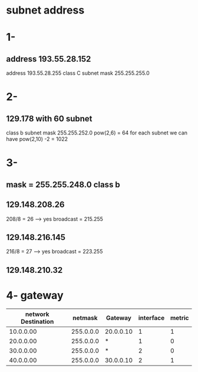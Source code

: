 * subnet address 
* 1-
** address 193.55.28.152
   address 193.55.28.255 
   class C 
   subnet mask 255.255.255.0

* 2- 
** 129.178 with 60 subnet
  class b
  subnet mask 255.255.252.0
   pow(2,6) = 64
  for each subnet we can have 
   pow(2,10) -2 = 1022 

* 3- 
** mask = 255.255.248.0 class b 
** 129.148.208.26
   208/8 = 26 --> yes
   broadcast = 215.255
** 129.148.216.145
   216/8 = 27  --> yes
   broadcast = 223.255
** 129.148.210.32




* 4- gateway
| network Destination |   netmask | Gateway   | interface | metric |
|---------------------+-----------+-----------+-----------+--------|
|           10.0.0.00 | 255.0.0.0 | 20.0.0.10 |         1 |      1 |
|           20.0.0.00 | 255.0.0.0 | *         |         1 |      0 |
|           30.0.0.00 | 255.0.0.0 | *         |         2 |      0 |
|           40.0.0.00 | 255.0.0.0 | 30.0.0.10 |         2 |      1 |

